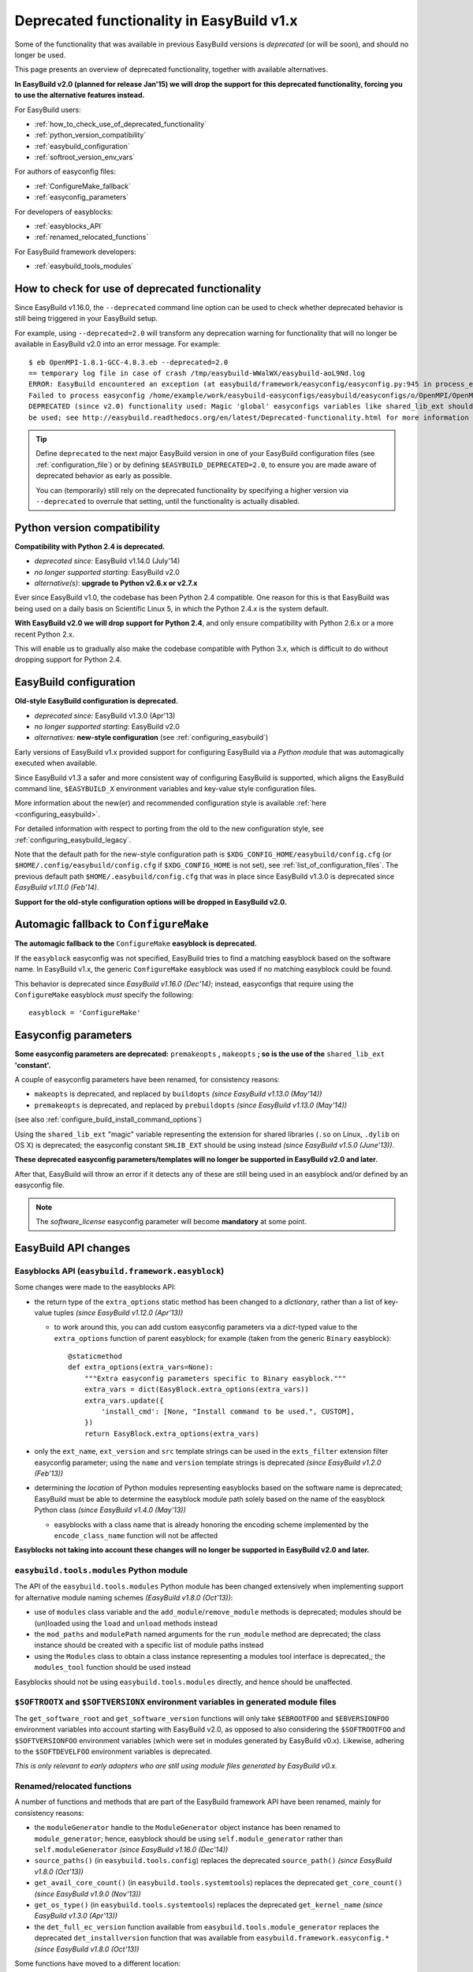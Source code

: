 .. _deprecated:

Deprecated functionality in EasyBuild v1.x
==========================================

Some of the functionality that was available in previous EasyBuild versions is *deprecated* (or will be soon),
and should no longer be used.

This page presents an overview of deprecated functionality, together with available alternatives.

**In EasyBuild v2.0 (planned for release Jan'15) we will drop the support for this deprecated functionality,
forcing you to use the alternative features instead.**

For EasyBuild users:

* :ref:`how_to_check_use_of_deprecated_functionality`
* :ref:`python_version_compatibility`
* :ref:`easybuild_configuration`
* :ref:`softroot_version_env_vars`

For authors of easyconfig files:

* :ref:`ConfigureMake_fallback`
* :ref:`easyconfig_parameters`

For developers of easyblocks:

* :ref:`easyblocks_API`
* :ref:`renamed_relocated_functions`

For EasyBuild framework developers:

* :ref:`easybuild_tools_modules`

.. _how_to_check_use_of_deprecated_functionality:

How to check for use of deprecated functionality
------------------------------------------------

Since EasyBuild v1.16.0, the ``--deprecated`` command line option can be used to check whether deprecated behavior is
still being triggered in your EasyBuild setup.

For example, using ``--deprecated=2.0`` will transform any deprecation warning for functionality that will no longer
be available in EasyBuild v2.0 into an error message. For example::

  $ eb OpenMPI-1.8.1-GCC-4.8.3.eb --deprecated=2.0
  == temporary log file in case of crash /tmp/easybuild-WWalWX/easybuild-aoL9Nd.log
  ERROR: EasyBuild encountered an exception (at easybuild/framework/easyconfig/easyconfig.py:945 in process_easyconfig):
  Failed to process easyconfig /home/example/work/easybuild-easyconfigs/easybuild/easyconfigs/o/OpenMPI/OpenMPI-1.8.1-GCC-4.8.3.eb:
  DEPRECATED (since v2.0) functionality used: Magic 'global' easyconfigs variables like shared_lib_ext should no longer
  be used; see http://easybuild.readthedocs.org/en/latest/Deprecated-functionality.html for more information


.. tip:: Define ``deprecated`` to the next major EasyBuild version in one of your EasyBuild configuration files
         (see :ref:`configuration_file`) or by defining ``$EASYBUILD_DEPRECATED=2.0``, to ensure you are made aware
         of deprecated behavior as early as possible.

         You can (temporarily) still rely on the deprecated functionality by
         specifying a higher version via ``--deprecated`` to overrule that setting, until the
         functionality is actually disabled.

.. _python_version_compatibility:

Python version compatibility
----------------------------

**Compatibility with Python 2.4 is deprecated.**

* *deprecated since:* EasyBuild v1.14.0 (July'14)
* *no longer supported starting:* EasyBuild v2.0
* *alternative(s)*: **upgrade to Python v2.6.x or v2.7.x**

Ever since EasyBuild v1.0, the codebase has been Python 2.4 compatible. One reason for this is that EasyBuild was
being used on a daily basis on Scientific Linux 5, in which the Python 2.4.x is the system default.

**With EasyBuild v2.0 we will drop support for Python 2.4**, and only ensure compatibility with Python 2.6.x or a
more recent Python 2.x.

This will enable us to gradually also make the codebase compatible with Python 3.x, which is difficult to do without
dropping support for Python 2.4.

.. _easybuild_configuration:

EasyBuild configuration
-----------------------

**Old-style EasyBuild configuration is deprecated.**

* *deprecated since:* EasyBuild v1.3.0 (Apr'13)
* *no longer supported starting*: EasyBuild v2.0
* *alternatives:* **new-style configuration** (see :ref:`configuring_easybuild`)

Early versions of EasyBuild v1.x provided support for configuring EasyBuild via a *Python module* that was automagically
executed when available.

Since EasyBuild v1.3 a safer and more consistent way of configuring EasyBuild is supported, which aligns the EasyBuild
command line, ``$EASYBUILD_X`` environment variables and key-value style configuration files.

More information about the new(er) and recommended configuration style is available :ref:`here <configuring_easybuild>`.

For detailed information with respect to porting from the old to the new configuration style, see
:ref:`configuring_easybuild_legacy`.

Note that the default path for the new-style configuration path is ``$XDG_CONFIG_HOME/easybuild/config.cfg`` (or
``$HOME/.config/easybuild/config.cfg`` if ``$XDG_CONFIG_HOME`` is not set), see :ref:`list_of_configuration_files`.
The previous default path ``$HOME/.easybuild/config.cfg`` that was in place since EasyBuild v1.3.0 is deprecated since
*EasyBuild v1.11.0 (Feb'14)*.

**Support for the old-style configuration options will be dropped in EasyBuild v2.0.**


.. _ConfigureMake_fallback:

Automagic fallback to ``ConfigureMake``
---------------------------------------

**The automagic fallback to the** ``ConfigureMake`` **easyblock is deprecated.**

If the ``easyblock`` easyconfig was not specified, EasyBuild tries to find a matching easyblock based on the software
name. In EasyBuild v1.x, the generic ``ConfigureMake`` easyblock was used if no matching easyblock could be found.

This behavior is deprecated since *EasyBuild v1.16.0 (Dec'14)*; instead, easyconfigs that require using the
``ConfigureMake`` easyblock *must* specify the following::

  easyblock = 'ConfigureMake'

.. _easyconfig_parameters:

Easyconfig parameters
---------------------

**Some easyconfig parameters are deprecated:** ``premakeopts`` **,** ``makeopts`` **; so is the use of the**
``shared_lib_ext`` **'constant'.**

A couple of easyconfig parameters have been renamed, for consistency reasons:

* ``makeopts`` is deprecated, and replaced by ``buildopts`` *(since EasyBuild v1.13.0 (May'14))*
* ``premakeopts`` is deprecated, and replaced by ``prebuildopts`` *(since EasyBuild v1.13.0 (May'14))*

(see also :ref:`configure_build_install_command_options`)

Using the ``shared_lib_ext`` "magic" variable representing the extension for shared libraries (``.so`` on Linux,
``.dylib`` on OS X) is deprecated; the easyconfig constant ``SHLIB_EXT`` should be using instead *(since
EasyBuild v1.5.0 (June'13))*.

**These deprecated easyconfig parameters/templates will no longer be supported in EasyBuild v2.0 and later.**

After that, EasyBuild will throw an error
if it detects any of these are still being used in an easyblock and/or defined by an easyconfig file.

.. note:: The `software_license` easyconfig parameter will become **mandatory** at some point.

EasyBuild API changes
---------------------

.. _easyblocks_API:

Easyblocks API (``easybuild.framework.easyblock``)
~~~~~~~~~~~~~~~~~~~~~~~~~~~~~~~~~~~~~~~~~~~~~~~~~~

Some changes were made to the easyblocks API:

* the return type of the ``extra_options`` static method has been changed to a *dictionary*, rather than a list of
  key-value tuples *(since EasyBuild v1.12.0 (Apr'13))*

  * to work around this, you can add custom easyconfig parameters via a *dict*-typed value
    to the ``extra_options`` function of parent easyblock; for example (taken from the generic ``Binary`` easyblock)::

      @staticmethod
      def extra_options(extra_vars=None):
          """Extra easyconfig parameters specific to Binary easyblock."""
          extra_vars = dict(EasyBlock.extra_options(extra_vars))
          extra_vars.update({
              'install_cmd': [None, "Install command to be used.", CUSTOM],
          })
          return EasyBlock.extra_options(extra_vars)

* only the ``ext_name``, ``ext_version`` and ``src`` template strings can be used in the ``exts_filter`` extension filter
  easyconfig parameter; using the ``name`` and ``version`` template strings is deprecated *(since EasyBuild v1.2.0 (Feb'13))*
* determining the *location* of Python modules representing easyblocks based on the software name is deprecated; EasyBuild
  must be able to determine the easyblock module path solely based on the name of the easyblock Python class *(since
  EasyBuild v1.4.0 (May'13))*

  * easyblocks with a class name that is already honoring the encoding scheme implemented by the ``encode_class_name``
    function will not be affected

**Easyblocks not taking into account these changes will no longer be supported in EasyBuild v2.0 and later.**

.. _easybuild_tools_modules:

``easybuild.tools.modules`` Python module
~~~~~~~~~~~~~~~~~~~~~~~~~~~~~~~~~~~~~~~~~

The API of the ``easybuild.tools.modules`` Python module has been changed extensively when implementing support for
alternative module naming schemes *(EasyBuild v1.8.0 (Oct'13))*:

* use of ``modules`` class variable and the ``add_module``/``remove_module`` methods is deprecated; modules should be
  (un)loaded using the ``load`` and ``unload`` methods instead
* the ``mod_paths`` and ``modulePath`` named arguments for the ``run_module`` method are deprecated; the class instance
  should be created with a specific list of module paths instead
* using the ``Modules`` class to obtain a class instance representing a modules tool interface is deprecated,;
  the ``modules_tool`` function should be used instead

Easyblocks should not be using ``easybuild.tools.modules`` directly, and hence should be unaffected.

.. _softroot_version_env_vars:

``$SOFTROOTX`` and ``$SOFTVERSIONX`` environment variables in generated module files
~~~~~~~~~~~~~~~~~~~~~~~~~~~~~~~~~~~~~~~~~~~~~~~~~~~~~~~~~~~~~~~~~~~~~~~~~~~~~~~~~~~~

The ``get_software_root`` and ``get_software_version`` functions will only take ``$EBROOTFOO`` and
``$EBVERSIONFOO`` environment variables into account starting with EasyBuild v2.0, as opposed to also considering
the ``$SOFTROOTFOO`` and ``$SOFTVERSIONFOO`` environment variables (which were set in modules generated by EasyBuild v0.x).
Likewise, adhering to the ``$SOFTDEVELFOO`` environment variables is deprecated.

*This is only relevant to early adopters who are still using module files generated by EasyBuild v0.x.*

.. _renamed_relocated_functions:

Renamed/relocated functions
~~~~~~~~~~~~~~~~~~~~~~~~~~~

A number of functions and methods that are part of the EasyBuild framework API have been renamed, mainly for consistency
reasons:

* the ``moduleGenerator`` handle to the ``ModuleGenerator`` object instance has been renamed to ``module_generator``;
  hence, easyblock should be using ``self.module_generator`` rather than ``self.moduleGenerator`` *(since EasyBuild v1.16.0 (Dec'14))*
* ``source_paths()`` (in ``easybuild.tools.config``) replaces the deprecated ``source_path()`` *(since EasyBuild v1.8.0 (Oct'13))*
* ``get_avail_core_count()`` (in ``easybuild.tools.systemtools``) replaces the deprecated ``get_core_count()``
  *(since EasyBuild v1.9.0 (Nov'13))*
* ``get_os_type()`` (in ``easybuild.tools.systemtools``) replaces the deprecated ``get_kernel_name``
  *(since EasyBuild v1.3.0 (Apr'13))*
* the ``det_full_ec_version`` function available from ``easybuild.tools.module_generator`` replaces the deprecated
  ``det_installversion`` function that was available from ``easybuild.framework.easyconfig.*`` *(since EasyBuild v1.8.0
  (Oct'13))*

Some functions have moved to a different location:

* the ``read_environment`` function is now provided by the ``easybuild.tools.environment`` module, rather than by
  ``easybuild.tools.config`` or ``easybuild.tools.utilities`` *(since EasyBuild v1.7.0 (Sept'13))*
* the ``modify_env`` function is now provided by the ``easybuild.tools.environment`` module, rather than by
  ``easybuild.tools.filetools`` *(since EasyBuild v1.7.0 (Sep'13))*
* the ``run_cmd``, ``run_cmd_qa`` and ``parse_log_for_error`` functions are now provided by the ``easybuild.tools.run`` module,
  rather than by ``easybuild.tools.filetools`` *(since EasyBuild v1.11.0 (Feb'14))*

The ``get_log`` function provided by the ``easybuild.tools.build_log`` module has been deprecated entirely,
no alternatives are provided (since none are needed). *(since EasyBuild v1.3.0 (Apr'13))*

**These functions and methods will no longer be available under their deprecated name/location starting with
EasyBuild v2.0**. After that, EasyBuild will throw an error if they're still being used (e.g., in easyblocks).

